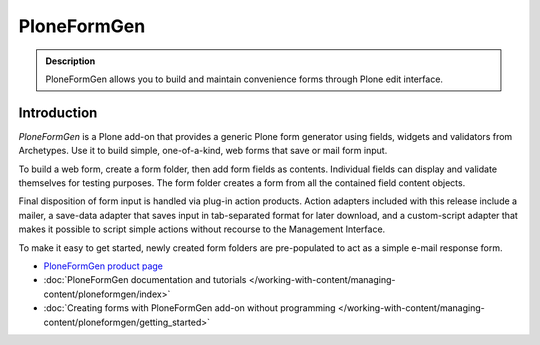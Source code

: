 ============
PloneFormGen
============

.. admonition :: Description

   PloneFormGen allows you to build and maintain convenience forms through Plone edit interface.

Introduction
------------

*PloneFormGen* is a Plone add-on that provides a generic Plone form generator using fields, widgets and validators from Archetypes.
Use it to build simple, one-of-a-kind, web forms that save or mail form input.

To build a web form, create a form folder, then add form fields as contents.
Individual fields can display and validate themselves for testing purposes.
The form folder creates a form from all the contained field content objects.

Final disposition of form input is handled via plug-in action products.
Action adapters included with this release include a mailer, a save-data adapter that saves input in tab-separated format for later download, and a custom-script adapter that makes it possible to script simple actions without recourse to the Management Interface.

To make it easy to get started, newly created form folders are pre-populated to act as a simple e-mail response form.

* `PloneFormGen product page <https://pypi.org/project/Products.PloneFormGen/>`_

* :doc:`PloneFormGen documentation and tutorials </working-with-content/managing-content/ploneformgen/index>`

* :doc:`Creating forms with PloneFormGen add-on without programming </working-with-content/managing-content/ploneformgen/getting_started>`
